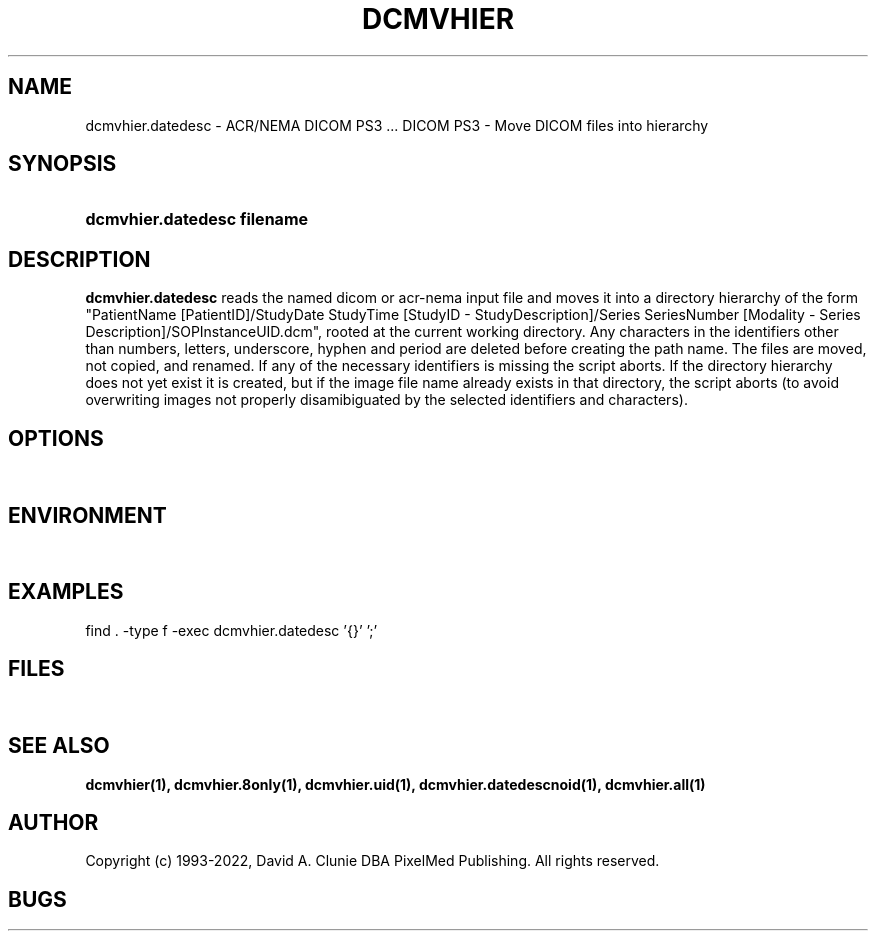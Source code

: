 .TH DCMVHIER 1 "14 August 2008" "DICOM PS3" "DICOM PS3 - Move DICOM files into hierarchy"
.SH NAME
dcmvhier.datedesc \- ACR/NEMA DICOM PS3 ... DICOM PS3 - Move DICOM files into hierarchy
.SH SYNOPSIS
.HP 10
.B dcmvhier.datedesc filename
.SH DESCRIPTION
.LP
.B dcmvhier.datedesc
reads the named dicom or acr-nema input file and moves it into a directory
hierarchy of the form "PatientName [PatientID]/StudyDate StudyTime [StudyID - StudyDescription]/Series SeriesNumber [Modality - Series Description]/SOPInstanceUID.dcm", rooted at
the current working directory. Any characters
in the identifiers other than numbers, letters, underscore, hyphen and period
are deleted before creating the path name. The files are moved, not copied,
and renamed. If any of the necessary identifiers is missing the script aborts.
If the directory hierarchy does not yet exist it is created, but if the image
file name already exists in that directory, the script aborts (to avoid
overwriting images not properly disamibiguated by the selected identifiers
and characters).
.SH OPTIONS
.LP
\ 
.SH ENVIRONMENT
.LP
\ 
.SH EXAMPLES
.LP
find . -type f -exec dcmvhier.datedesc '{}' ';'
.LP
\ 
.SH FILES
.LP
\ 
.SH SEE ALSO
.BR dcmvhier(1),
.BR dcmvhier.8only(1),
.BR dcmvhier.uid(1),
.BR dcmvhier.datedescnoid(1),
.BR dcmvhier.all(1)
.LP
\ 
.SH AUTHOR
Copyright (c) 1993-2022, David A. Clunie DBA PixelMed Publishing. All rights reserved.
.SH BUGS

